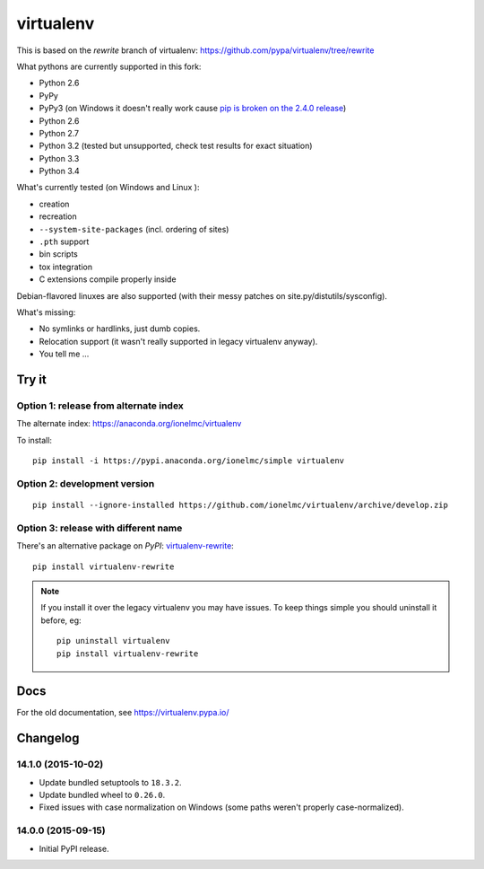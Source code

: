 virtualenv
==========

This is based on the `rewrite` branch of virtualenv: https://github.com/pypa/virtualenv/tree/rewrite

What pythons are currently supported in this fork:

* Python 2.6
* PyPy
* PyPy3 (on Windows it doesn't really work cause
  `pip is broken on the 2.4.0 release <https://bitbucket.org/pypy/pypy/issue/1696/can-not-install-pip-with-get-pippy>`_)
* Python 2.6
* Python 2.7
* Python 3.2 (tested but unsupported, check test results for exact situation)
* Python 3.3
* Python 3.4

What's currently tested (on Windows |appveyor| and Linux |circleci| |travis|):

* creation
* recreation
* ``--system-site-packages`` (incl. ordering of sites)
* ``.pth`` support
* bin scripts
* tox integration
* C extensions compile properly inside

Debian-flavored linuxes are also supported (with their messy patches on site.py/distutils/sysconfig).

.. |circleci| image:: https://circleci.com/gh/ionelmc/virtualenv/tree/develop.svg?style=svg
    :alt: CircleCI Build Status
    :target: https://circleci.com/gh/ionelmc/virtualenv/tree/develop

.. |travis| image:: http://img.shields.io/travis/ionelmc/virtualenv/develop.png?style=flat
    :alt: Travis-CI Build Status
    :target: https://travis-ci.org/ionelmc/virtualenv

.. |appveyor| image:: https://ci.appveyor.com/api/projects/status/github/ionelmc/virtualenv?branch=develop
    :alt: AppVeyor Build Status
    :target: https://ci.appveyor.com/project/ionelmc/virtualenv

What's missing:

* No symlinks or hardlinks, just dumb copies.
* Relocation support (it wasn't really supported in legacy virtualenv anyway).
* You tell me ...

Try it
------

Option 1: release from alternate index
``````````````````````````````````````

The alternate index: https://anaconda.org/ionelmc/virtualenv

To install::

    pip install -i https://pypi.anaconda.org/ionelmc/simple virtualenv


Option 2: development version
`````````````````````````````

::

    pip install --ignore-installed https://github.com/ionelmc/virtualenv/archive/develop.zip

Option 3: release with different name
`````````````````````````````````````

There's an alternative package on `PyPI`: `virtualenv-rewrite <https://pypi.python.org/pypi/virtualenv-rewrite/>`_::

    pip install virtualenv-rewrite

.. note::

    If you install it over the legacy virtualenv you may have issues. To keep things simple you should uninstall it
    before, eg::

        pip uninstall virtualenv
        pip install virtualenv-rewrite

Docs
----

For the old documentation, see https://virtualenv.pypa.io/

Changelog
---------

14.1.0 (2015-10-02)
```````````````````

* Update bundled setuptools to ``18.3.2``.
* Update bundled wheel to ``0.26.0``.
* Fixed issues with case normalization on Windows (some paths weren't properly case-normalized).

14.0.0 (2015-09-15)
```````````````````

* Initial PyPI release.

